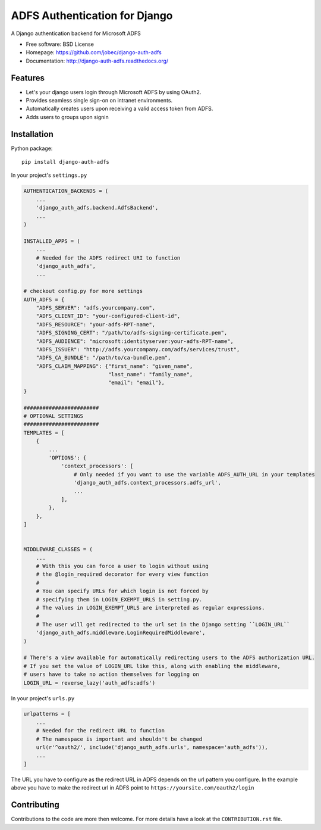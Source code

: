 ADFS Authentication for Django
==============================

.. image:: https://readthedocs.org/projects/django-auth-adfs/badge/?version=latest
    :target: http://django-auth-adfs.readthedocs.org/en/latest/?badge=latest
    :alt: Documentation Status
.. image:: https://img.shields.io/pypi/v/django-auth-adfs.svg
    :target: https://pypi.python.org/pypi/django-auth-adfs
.. image:: https://travis-ci.org/jobec/django-auth-adfs.svg?branch=master
    :target: https://travis-ci.org/jobec/django-auth-adfs
.. image:: https://codecov.io/github/jobec/django-auth-adfs/coverage.svg?branch=master
    :target: https://codecov.io/github/jobec/django-auth-adfs?branch=master

A Django authentication backend for Microsoft ADFS

* Free software: BSD License
* Homepage: https://github.com/jobec/django-auth-adfs
* Documentation: http://django-auth-adfs.readthedocs.org/

Features
--------

* Let's your django users login through Microsoft ADFS by using OAuth2.
* Provides seamless single sign-on on intranet environments.
* Automatically creates users upon receiving a valid access token from ADFS.
* Adds users to groups upon signin

Installation
------------

Python package::

    pip install django-auth-adfs

In your project's ``settings.py``

.. code-block:: python

    AUTHENTICATION_BACKENDS = (
        ...
        'django_auth_adfs.backend.AdfsBackend',
        ...
    )

    INSTALLED_APPS = (
        ...
        # Needed for the ADFS redirect URI to function
        'django_auth_adfs',
        ...

    # checkout config.py for more settings
    AUTH_ADFS = {
        "ADFS_SERVER": "adfs.yourcompany.com",
        "ADFS_CLIENT_ID": "your-configured-client-id",
        "ADFS_RESOURCE": "your-adfs-RPT-name",
        "ADFS_SIGNING_CERT": "/path/to/adfs-signing-certificate.pem",
        "ADFS_AUDIENCE": "microsoft:identityserver:your-adfs-RPT-name",
        "ADFS_ISSUER": "http://adfs.yourcompany.com/adfs/services/trust",
        "ADFS_CA_BUNDLE": "/path/to/ca-bundle.pem",
        "ADFS_CLAIM_MAPPING": {"first_name": "given_name",
                               "last_name": "family_name",
                               "email": "email"},
    }

    ########################
    # OPTIONAL SETTINGS
    ########################
    TEMPLATES = [
        {
            ...
            'OPTIONS': {
                'context_processors': [
                    # Only needed if you want to use the variable ADFS_AUTH_URL in your templates
                    'django_auth_adfs.context_processors.adfs_url',
                    ...
                ],
            },
        },
    ]


    MIDDLEWARE_CLASSES = (
        ...
        # With this you can force a user to login without using
        # the @login_required decorator for every view function
        #
        # You can specify URLs for which login is not forced by
        # specifying them in LOGIN_EXEMPT_URLS in setting.py.
        # The values in LOGIN_EXEMPT_URLS are interpreted as regular expressions.
        #
        # The user will get redirected to the url set in the Django setting ``LOGIN_URL``
        'django_auth_adfs.middleware.LoginRequiredMiddleware',
    )

    # There's a view available for automatically redirecting users to the ADFS authorization URL.
    # If you set the value of LOGIN_URL like this, along with enabling the middleware,
    # users have to take no action themselves for logging on
    LOGIN_URL = reverse_lazy('auth_adfs:adfs')

In your project's ``urls.py``

.. code-block:: python

    urlpatterns = [
        ...
        # Needed for the redirect URL to function
        # The namespace is important and shouldn't be changed
        url(r'^oauth2/', include('django_auth_adfs.urls', namespace='auth_adfs')),
        ...
    ]

The URL you have to configure as the redirect URL in ADFS depends on the url pattern you configure.
In the example above you have to make the redirect url in ADFS point to ``https://yoursite.com/oauth2/login``

Contributing
------------
Contributions to the code are more then welcome.
For more details have a look at the ``CONTRIBUTION.rst`` file.
